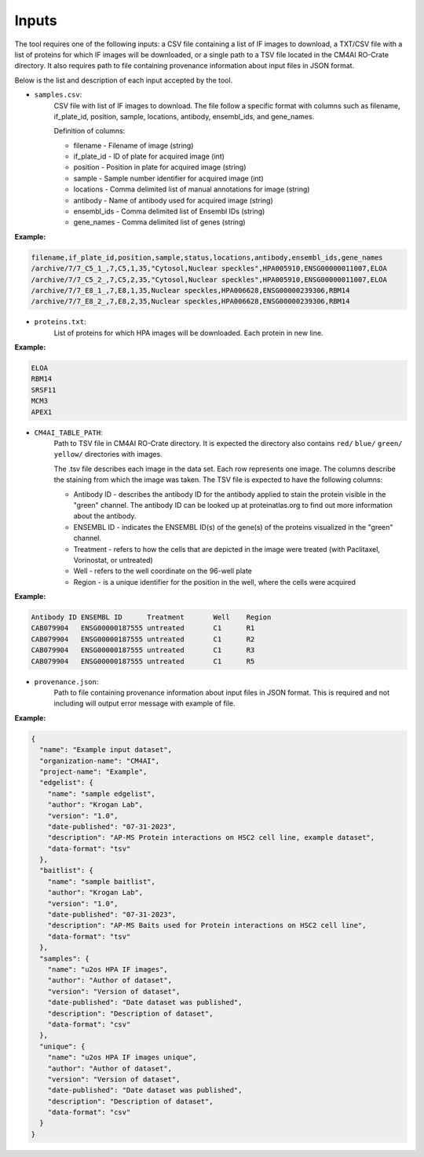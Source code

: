 =======
Inputs
=======

The tool requires one of the following inputs: a CSV file containing a list of IF images to download,  a TXT/CSV file
with a list of proteins for which IF images will be downloaded, or a single path to a TSV file located in the CM4AI
RO-Crate directory. It also requires path to file containing provenance information about input files in JSON format.

Below is the list and description of each input accepted by the tool.

- ``samples.csv``:
    CSV file with list of IF images to download. The file follow a specific format with columns such as
    filename, if_plate_id, position, sample, locations, antibody, ensembl_ids, and gene_names.

    Definition of columns:

    * filename - Filename of image (string)
    * if_plate_id - ID of plate for acquired image (int)
    * position - Position in plate for acquired image (string)
    * sample - Sample number identifier for acquired image (int)
    * locations - Comma delimited list of manual annotations for image (string)
    * antibody - Name of antibody used for acquired image (string)
    * ensembl_ids - Comma delimited list of Ensembl IDs (string)
    * gene_names - Comma delimited list of genes (string)

**Example:**

.. code-block::

    filename,if_plate_id,position,sample,status,locations,antibody,ensembl_ids,gene_names
    /archive/7/7_C5_1_,7,C5,1,35,"Cytosol,Nuclear speckles",HPA005910,ENSG00000011007,ELOA
    /archive/7/7_C5_2_,7,C5,2,35,"Cytosol,Nuclear speckles",HPA005910,ENSG00000011007,ELOA
    /archive/7/7_E8_1_,7,E8,1,35,Nuclear speckles,HPA006628,ENSG00000239306,RBM14
    /archive/7/7_E8_2_,7,E8,2,35,Nuclear speckles,HPA006628,ENSG00000239306,RBM14

- ``proteins.txt``:
    List of proteins for which HPA images will be downloaded. Each protein in new line.

**Example:**

.. code-block::

    ELOA
    RBM14
    SRSF11
    MCM3
    APEX1


- ``CM4AI_TABLE_PATH``:
    Path to TSV file in CM4AI RO-Crate directory. It is expected the directory also contains ``red/`` ``blue/`` ``green/`` ``yellow/``
    directories with images.

    The .tsv file describes each image in the data set. Each row represents one image. The columns describe the
    staining from which the image was taken. The TSV file is expected to have the following columns:

    * Antibody ID - describes the antibody ID for the antibody applied to stain the protein visible in the "green" channel. The antibody ID can be looked up at proteinatlas.org to find out more information about the antibody.
    * ENSEMBL ID - indicates the ENSEMBL ID(s) of the gene(s) of the proteins visualized in the "green" channel.
    * Treatment - refers to how the cells that are depicted in the image were treated (with Paclitaxel, Vorinostat, or untreated)
    * Well - refers to the well coordinate on the 96-well plate
    * Region - is a unique identifier for the position in the well, where the cells were acquired

**Example:**

.. code-block::

    Antibody ID	ENSEMBL ID	Treatment	Well	Region
    CAB079904	ENSG00000187555	untreated	C1	R1
    CAB079904	ENSG00000187555	untreated	C1	R2
    CAB079904	ENSG00000187555	untreated	C1	R3
    CAB079904	ENSG00000187555	untreated	C1	R5

- ``provenance.json``:
    Path to file containing provenance information about input files in JSON format.
    This is required and not including will output error message with example of file.

**Example:**

.. code-block:: json

    {
      "name": "Example input dataset",
      "organization-name": "CM4AI",
      "project-name": "Example",
      "edgelist": {
        "name": "sample edgelist",
        "author": "Krogan Lab",
        "version": "1.0",
        "date-published": "07-31-2023",
        "description": "AP-MS Protein interactions on HSC2 cell line, example dataset",
        "data-format": "tsv"
      },
      "baitlist": {
        "name": "sample baitlist",
        "author": "Krogan Lab",
        "version": "1.0",
        "date-published": "07-31-2023",
        "description": "AP-MS Baits used for Protein interactions on HSC2 cell line",
        "data-format": "tsv"
      },
      "samples": {
        "name": "u2os HPA IF images",
        "author": "Author of dataset",
        "version": "Version of dataset",
        "date-published": "Date dataset was published",
        "description": "Description of dataset",
        "data-format": "csv"
      },
      "unique": {
        "name": "u2os HPA IF images unique",
        "author": "Author of dataset",
        "version": "Version of dataset",
        "date-published": "Date dataset was published",
        "description": "Description of dataset",
        "data-format": "csv"
      }
    }

